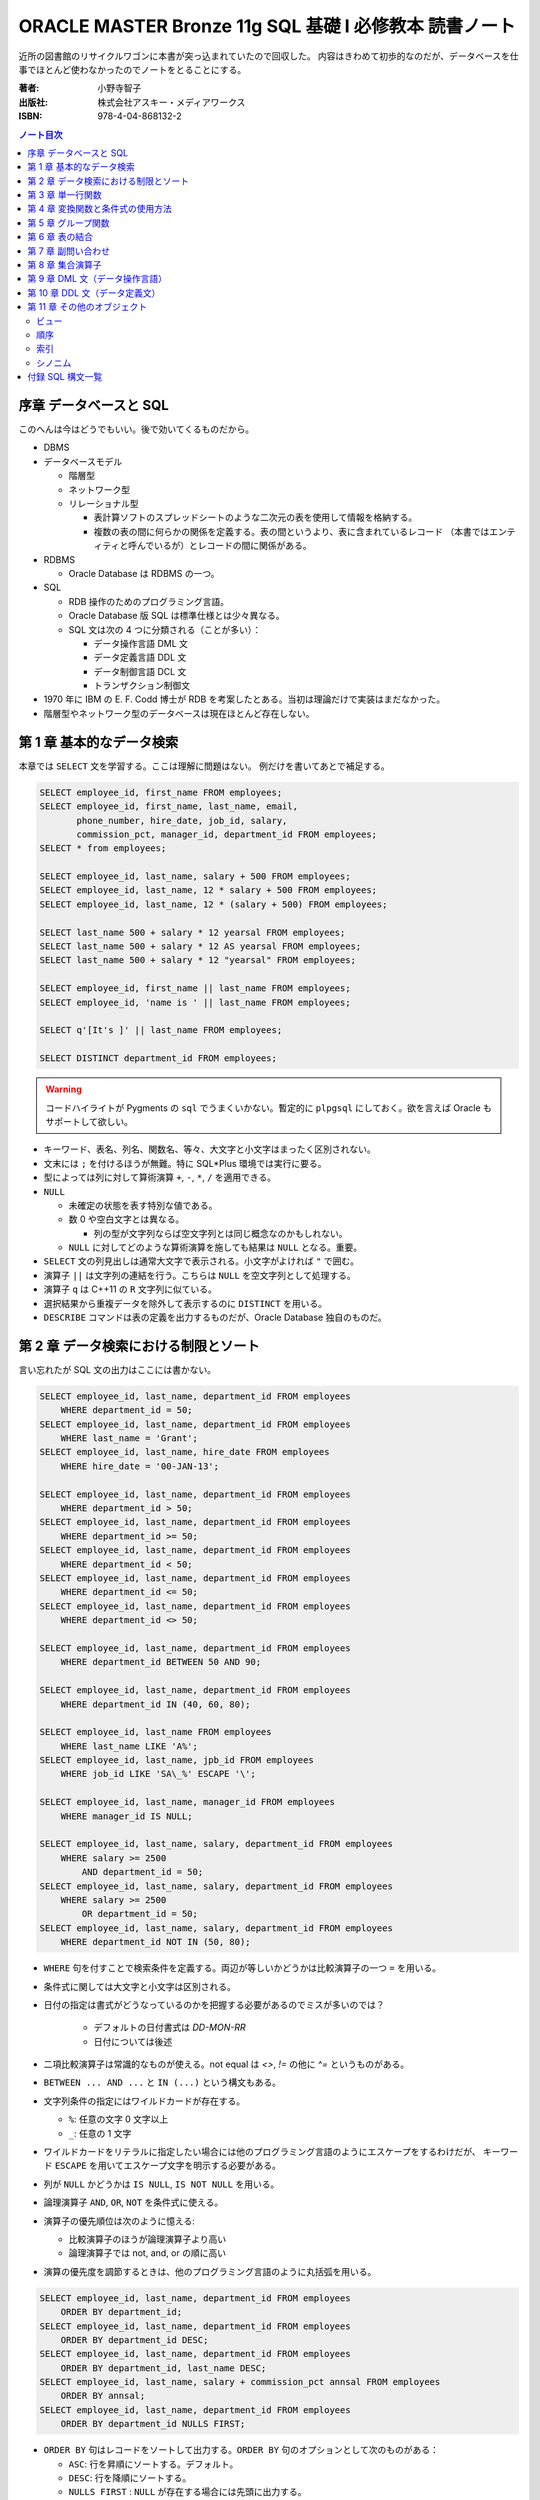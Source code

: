 ======================================================================
ORACLE MASTER Bronze 11g SQL 基礎 I 必修教本 読書ノート
======================================================================

近所の図書館のリサイクルワゴンに本書が突っ込まれていたので回収した。
内容はきわめて初歩的なのだが、データベースを仕事でほとんど使わなかったのでノートをとることにする。

:著者: 小野寺智子
:出版社: 株式会社アスキー・メディアワークス
:ISBN: 978-4-04-868132-2

.. contents:: ノート目次
   :depth: 3

序章 データベースと SQL
======================================================================

このへんは今はどうでもいい。後で効いてくるものだから。

* DBMS
* データベースモデル

  * 階層型
  * ネットワーク型
  * リレーショナル型

    * 表計算ソフトのスプレッドシートのような二次元の表を使用して情報を格納する。
    * 複数の表の間に何らかの関係を定義する。表の間というより、表に含まれているレコード
      （本書ではエンティティと呼んでいるが）とレコードの間に関係がある。

* RDBMS

  * Oracle Database は RDBMS の一つ。

* SQL

  * RDB 操作のためのプログラミング言語。
  * Oracle Database 版 SQL は標準仕様とは少々異なる。
  * SQL 文は次の 4 つに分類される（ことが多い）：

    * データ操作言語 DML 文
    * データ定義言語 DDL 文
    * データ制御言語 DCL 文
    * トランザクション制御文

* 1970 年に IBM の E. F. Codd 博士が RDB を考案したとある。当初は理論だけで実装はまだなかった。
* 階層型やネットワーク型のデータベースは現在ほとんど存在しない。

第 1 章 基本的なデータ検索
======================================================================

本章では ``SELECT`` 文を学習する。ここは理解に問題はない。
例だけを書いてあとで補足する。

.. code:: plpgsql

   SELECT employee_id, first_name FROM employees;
   SELECT employee_id, first_name, last_name, email,
          phone_number, hire_date, job_id, salary,
          commission_pct, manager_id, department_id FROM employees;
   SELECT * from employees;

   SELECT employee_id, last_name, salary + 500 FROM employees;
   SELECT employee_id, last_name, 12 * salary + 500 FROM employees;
   SELECT employee_id, last_name, 12 * (salary + 500) FROM employees;

   SELECT last_name 500 + salary * 12 yearsal FROM employees;
   SELECT last_name 500 + salary * 12 AS yearsal FROM employees;
   SELECT last_name 500 + salary * 12 "yearsal" FROM employees;

   SELECT employee_id, first_name || last_name FROM employees;
   SELECT employee_id, 'name is ' || last_name FROM employees;

   SELECT q'[It's ]' || last_name FROM employees;

   SELECT DISTINCT department_id FROM employees;

.. warning::

   コードハイライトが Pygments の ``sql`` でうまくいかない。暫定的に
   ``plpgsql`` にしておく。欲を言えば Oracle もサポートして欲しい。

* キーワード、表名、列名、関数名、等々、大文字と小文字はまったく区別されない。
* 文末には ``;`` を付けるほうが無難。特に SQL*Plus 環境では実行に要る。

* 型によっては列に対して算術演算 ``+``, ``-``, ``*``, ``/`` を適用できる。

* ``NULL``

  * 未確定の状態を表す特別な値である。
  * 数 0 や空白文字とは異なる。

    * 列の型が文字列ならば空文字列とは同じ概念なのかもしれない。

  * ``NULL`` に対してどのような算術演算を施しても結果は ``NULL`` となる。重要。

* ``SELECT`` 文の列見出しは通常大文字で表示される。小文字がよければ ``"`` で囲む。

* 演算子 ``||`` は文字列の連結を行う。こちらは ``NULL`` を空文字列として処理する。
* 演算子 ``q`` は C++11 の ``R`` 文字列に似ている。

* 選択結果から重複データを除外して表示するのに ``DISTINCT`` を用いる。

* ``DESCRIBE`` コマンドは表の定義を出力するものだが、Oracle Database 独自のものだ。

第 2 章 データ検索における制限とソート
======================================================================

言い忘れたが SQL 文の出力はここには書かない。

.. code:: plpgsql

   SELECT employee_id, last_name, department_id FROM employees
       WHERE department_id = 50;
   SELECT employee_id, last_name, department_id FROM employees
       WHERE last_name = 'Grant';
   SELECT employee_id, last_name, hire_date FROM employees
       WHERE hire_date = '00-JAN-13';

   SELECT employee_id, last_name, department_id FROM employees
       WHERE department_id > 50;
   SELECT employee_id, last_name, department_id FROM employees
       WHERE department_id >= 50;
   SELECT employee_id, last_name, department_id FROM employees
       WHERE department_id < 50;
   SELECT employee_id, last_name, department_id FROM employees
       WHERE department_id <= 50;
   SELECT employee_id, last_name, department_id FROM employees
       WHERE department_id <> 50;

   SELECT employee_id, last_name, department_id FROM employees
       WHERE department_id BETWEEN 50 AND 90;

   SELECT employee_id, last_name, department_id FROM employees
       WHERE department_id IN (40, 60, 80);

   SELECT employee_id, last_name FROM employees
       WHERE last_name LIKE 'A%';
   SELECT employee_id, last_name, jpb_id FROM employees
       WHERE job_id LIKE 'SA\_%' ESCAPE '\';

   SELECT employee_id, last_name, manager_id FROM employees
       WHERE manager_id IS NULL;

   SELECT employee_id, last_name, salary, department_id FROM employees
       WHERE salary >= 2500
           AND department_id = 50;
   SELECT employee_id, last_name, salary, department_id FROM employees
       WHERE salary >= 2500
           OR department_id = 50;
   SELECT employee_id, last_name, salary, department_id FROM employees
       WHERE department_id NOT IN (50, 80);

* ``WHERE`` 句を付すことで検索条件を定義する。両辺が等しいかどうかは比較演算子の一つ ``=`` を用いる。
* 条件式に関しては大文字と小文字は区別される。
* 日付の指定は書式がどうなっているのかを把握する必要があるのでミスが多いのでは？

    * デフォルトの日付書式は `DD-MON-RR`
    * 日付については後述

* 二項比較演算子は常識的なものが使える。not equal は `<>`, `!=` の他に `^=` というものがある。
* ``BETWEEN ... AND ...`` と ``IN (...)`` という構文もある。
* 文字列条件の指定にはワイルドカードが存在する。

  * ``%``: 任意の文字 0 文字以上
  * ``_``: 任意の 1 文字

* ワイルドカードをリテラルに指定したい場合には他のプログラミング言語のようにエスケープをするわけだが、
  キーワード ``ESCAPE`` を用いてエスケープ文字を明示する必要がある。

* 列が ``NULL`` かどうかは ``IS NULL``, ``IS NOT NULL`` を用いる。
* 論理演算子 ``AND``, ``OR``, ``NOT`` を条件式に使える。
* 演算子の優先順位は次のように憶える:

  * 比較演算子のほうが論理演算子より高い
  * 論理演算子では not, and, or の順に高い

* 演算の優先度を調節するときは、他のプログラミング言語のように丸括弧を用いる。

.. code:: plpgsql

   SELECT employee_id, last_name, department_id FROM employees
       ORDER BY department_id;
   SELECT employee_id, last_name, department_id FROM employees
       ORDER BY department_id DESC;
   SELECT employee_id, last_name, department_id FROM employees
       ORDER BY department_id, last_name DESC;
   SELECT employee_id, last_name, salary + commission_pct annsal FROM employees
       ORDER BY annsal;
   SELECT employee_id, last_name, department_id FROM employees
       ORDER BY department_id NULLS FIRST;

* ``ORDER BY`` 句はレコードをソートして出力する。``ORDER BY`` 句のオプションとして次のものがある：

  * ``ASC``: 行を昇順にソートする。デフォルト。
  * ``DESC``: 行を降順にソートする。
  * ``NULLS FIRST`` : ``NULL`` が存在する場合には先頭に出力する。
  * ``NULLS LAST``: ``NULL`` が存在する場合には末尾に出力する。

* 順序の定義は数、文字列、日付それぞれで自然に考える。

あとはプレースホルダー機能のようなものが SQL*Plus にあることが紹介されている。

第 3 章 単一行関数
======================================================================

Oracle Database で使用する SQL 関数のほとんどが本製品固有のものだ。
したがって SQL Server なと他社製品では使用できない。

つぶしが効かないとわかっているので、ここに時間を割かない。

.. code:: plpgsql

   SELECT LOWER(last_name) FROM employees;
   SELECT last_name FROM employees
       WHERE LOWER(last_name) = 'abel';
   SELECT CONCAT('a', 'b') FROM dual;
   SELECT SUBSTR('ORACLE', 4, 3) FROM dual;
   SELECT LENGTH('ORACLE') FROM dual;
   SELECT LPAD('ORACLE', 10, '#') FROM dual;
   SELECT RPAD('ORACLE', 10, '#') FROM dual;
   SELECT REPLACE('ORACLE', 'O', 'MI') FROM dual;
   SELECT REPLACE('ORACLE', 'O') FROM dual;
   SELECT ROUND(98.765, 1) FROM dual;
   SELECT ROUND(98.765) FROM dual;
   SELECT ROUND(98.765, -1) FROM dual;
   SELECT TRUNC(98.765, 1) FROM dual;
   SELECT TRUNC(98.765) FROM dual;
   SELECT TRUNC(98.765, -1) FROM dual;

* ``dual`` はダミー表。
* 関数 ``LENGTH`` については ``LENGTHB`` も併せて取得すること。
* 関数 ``TRIM`` は癖が強すぎるのであえて憶えない。
* 関数 ``ROUND``, ``TRUNC`` は第二引数に注意。小数点の左、つまり桁が大きくなるほうに行くのが負。

.. code:: plpgsql

   SELECT SYSDATE FROM dual;
   SELECT MONTHS_BETWEEN('15-AUG-09', '15-MAY-09') FROM dual;
   SELECT MONTHS_BETWEEN('15-MAY-09', '15-AUG-09') FROM dual;
   SELECT ADD_MONTHS('15-AUG-09', 5) FROM dual;
   SELECT ADD_MONTHS('15-AUG-09', -3) FROM dual;
   SELECT NEXT_DAY('15-AUG-09', 'FRI') FROM dual;
   SELECT NEXT_DAY('15-AUG-09', 6) FROM dual;
   SELECT LAST_DAY('15-AUG-09') FROM dual;
   SELECT ROUND(SYSDATE, 'MONTH') FROM dual;
   SELECT TRUNC(SYSDATE, 'MONTH') FROM dual;

日付操作が豊富。

第 4 章 変換関数と条件式の使用方法
======================================================================

データの型変換は代入演算と比較演算で発生しうる。

型変換には暗黙的なものと明示的なものに分類できる。
暗黙的なものは文字列型系 (VARCHAR2, CHAR) を数値型系 (NUMBER, DATE) に、
またはその反対に数値型系から文字列型系に変換したりする。

明示的な変換は関数を呼び出すことで行う。

.. code:: plpgsql

   SELECT TO_CHAR(SYSDATE, 'yyyy-mm-dd hh24:mi:ss') today FROM dual;
   SELECT TO_CHAR(123456, '999,999') counts FROM dual;

``TO_DATE`` と ``TO_NUMBER`` の例文がない。

.. code:: plpgsql

   SELECT last_name NVL(commission_pct, 0) comm_pct FROM employees;
   SELECT last_name NVL2(commission_pct, 'Sales', 'No Sales') comm_pct FROM employees;
   SELECT first_name, last_name, NULLIF(first_name, last_name) FROM employees;
   SELECT last_name, COALESCE(commission_pct, salary, 0) FROM employees;

   SELECT last_name, job_id, salary,
   CASE
       WHEN salary BETWEEN 2500 AND 5000 THEN 'Grade C'
       WHEN salary BETWEEN 5001 AND 10000 THEN 'Grade B'
       ...
       ELSE 'No grade'
   END "Sal_Grade"
   FROM employees;

* 関数 ``NULLIF`` は二引数が等しければ NULL を返すという妙なものに見えるが、これを用いて条件分岐をすることができる。
* 関数 ``COALESCE`` は最初の非 NULL 要素を返す。Oracle 固有。
* 関数 ``CASE`` の劣化版として ``DECODE`` という Oracle 固有のものがある。

第 5 章 グループ関数
======================================================================

グループ関数は表内のレコードを何らかの基準でグループ化したのち、何らかの集計を行う関数だ。
したがって、入力が複数で出力が一つだ。

集計関数は値が ``NULL`` であるものを無視する。
ただし ``COUNT(*)`` は ``NULL`` を含むものも拾い上げる。
そもそも ``COUNT(*)`` は使うべきではない。

.. code:: plpgsql

   SELECT AVG(salary), SUM(salary), MIN(salary), MAX(salary), COUNT(salary)
       FROM employees;
   SELECT MAX(first_name), MIN(first_name), COUNT(first_name) FROM employees;

次にグループを定義してから集計する方法を記す。``GROUP BY`` 句で列名を指定することでそうなる。

.. code:: plpgsql

   SELECT department_id, AVG(salary) FROM employees
       GROUP BY department_id;
   SELECT job_id, AVG(salary) FROM employees
       GROUP BY job_id;
   SELECT job_id, COUNT(job_id) FROM employees
       GROUP BY job_id;
   SELECT department_id, job_id, COUNT(job_id) FROM employees
       GROUP BY department_id, job_id;

   SELECT department_id, AVG(salary) FROM employees
       GROUP BY department_id
       HAVING AVG(salary);
   SELECT department_id, job_id, AVG(salary) FROM employees
       WHERE job_id LIKE 'SA\_%' ESCAPE '\'
       GROUP BY department_id, job_id
       HAVING AVG(salary) >= 3500;
   SELECT department_id, AVG(salary) FROM employees
       GROUP BY department_id
       HAVING COUNT(1) > 10;

* ``GROUP BY`` 句には ``SELECT`` 句に列挙した（集計以外の）列名をすべて列挙する必要がある。気が利かない。
* ``GROUP BY`` 句には列の別名を指定できない。気が利かない。
* ``HAVING`` 句はグループ関数を問い合わせ条件に指定する。
* ``HAVING`` 句にも列の別名を指定できない。これはわかる。

第 6 章 表の結合
======================================================================

表の定義を示さないと SQL 文の読解ができないのだが、そうしない。

.. code:: plpgsql

   SELECT employee_id, last_name, department_name
       FROM employees
           NATURAL JOIN departments;

   SELECT employee_id, last_name, department_name
       FROM employees
       JOIN departments
           USING department_id;

   SELECT employee_id, last_name, department_name
       FROM employees emp
       JOIN departments dept
           ON emp.department_id = dept.department_id;

   SELECT employee_id, last_name, department_name, city
       FROM employees emp
       JOIN departments dept
           ON emp.department_id = dept.department_id
       JOIN locations loc
           ON dept.location_id = loc.location_id;

   SELECT e.employee_id emp_id, e.last_name emp_name,
          m.employee_id mgr_id, m.last_name mgr_name
       FROM employees e
       JOIN employees m
           ON e.manager_id = m.manager_id;

``NATURAL JOIN`` は同じデータ型および同じ列名の列同士で表を結合する。
本書の例では、この二つの表では列 ``manager_id`` と列 ``department_id`` が共通している。

``USING`` 句の文は同じようなことをしているが、結合する列を一つに限定する。

``INNER JOIN`` の ``ON`` 句では列名が異なっていてもよい。

自己結合の場合には表に別名を二つつけて、列がどちらのものなのか表名を明示する必要がある。

.. code:: plpgsql

   SELECT e.employee_id, e.last_name, e.salary, j.grade_level
       FROM employees e
       JOIN job_grades j
           ON e.salary BETWEEN j.lowest_sal AND j.highest_sal;

``=`` に基づかない結合は非等価結合と呼ばれる。

.. code::plpgsql

   -- d が残る
   SELECT e.employee_id, e.last_name, d.department_name
       FROM employees e RIGHT OUTER JOIN departments d
       ON e.department_id = d.department_id;

   -- e が残る
   SELECT e.employee_id, e.last_name, d.department_name
       FROM employees e LEFT OUTER JOIN departments d
       ON e.department_id = d.department_id;

   -- e も d も残る
   SELECT e.employee_id, e.last_name, d.department_name
       FROM employees e FULL OUTER JOIN departments d
       ON e.department_id = d.department_id;


結合後、条件を満たさないレコードを出力する場合には外部結合を行う。
外部結合はどちらのレコードを出力するのかで三通りに分類される。

* ``JOIN`` 句の右側に置いた表のレコードを残すのならば ``RIGHT OUTER JOIN``
* ``JOIN`` 句の左側に置いた表のレコードを残すのならば ``LEFT OUTER JOIN``
* 両側とも残すならば ``FULL OUTER JOIN`` とする。
* いずれの場合にも結合条件から漏れたレコードは当該列が ``NULL`` として出力される。
* このときの ``RIGHT``, ``LEFT``, ``FULL`` は省略可。

.. code:: plpgsql

   SELECT last_name, department_name
       FROM employees CROSS JOIN departments;

``CROSS JOIN`` 句は表の直積を出力する。

第 7 章 副問い合わせ
======================================================================

副問い合わせは ``WHERE``, ``HAVING``, ``FROM``, ``SET`` 句などに含まれる
``SELECT`` 文のことをいう。

.. code:: plpgsql

   SELECT last_name FROM employees
       WHERE salary > (SELECT AVG(salary) FROM employees);

   SELECT last_name, job_id
       FROM employees
       WHERE job_id IN (
           SELECT job_id FROM employees WHERE last_name = 'King');

   SELECT last_name, job_id, salary, department_id
       FROM employees
       WHERE salary < ANY(
           SELECT salary FROM employees WHERE department_id = 60)
           AND department_id <> 60
       ORDER BY department_id;

   SELECT last_name, job_id, salary, department_id
       FROM employees
       WHERE salary < ALL(
           SELECT salary FROM employees WHERE department_id = 60)
           AND department_id <> 60
       ORDER BY department_id;

   SELECT department_id, MIN(salary)
       FROM employees
       GROUP BY department_id
       HAVING MIN(salary) > (
           SELECT MIN(salary) FROM employees WHERE department_id = 50);

不等号と ``ANY`` または ``ALL`` を使った例は妙な感じがする。
``MIN``, ``MAX`` と比較したらどうだろう。

.. code::plpgsql

   -- 良い副問い合わせ
   SELECT emp.last_name, emp.job_id
       FROM employees emp
       WHERE emp.employee_id IN (
           SELECT mgr.manager_id FROM employees mgr);

   -- 良い副問い合わせ
   SELECT last_name, job_id
       FROM employees
       WHERE employee_id NOT IN (
           SELECT manager_id FROM employees
           WHERE manager_id IS NOT NULL);

副問い合わせでは特に ``NULL`` の取り扱いに注意を要する。
そういう問い合わせ結果が含まれているときには ``IN``, ``ANY``, ``ALL`` を利用すると妙なことになる。

第 8 章 集合演算子
======================================================================

* ``UNION``, ``UNION ALL``, ``INTERSECT``, ``MINUS`` を集合演算子という。
* 集合演算子を使う問い合わせを複合問い合わせという。
* 集合演算子は同じレコードセット型同士にしか作用しない。
* 集合演算では文字型を除いて暗黙の型変換は一切行われない。

  * したがって ``NULL`` を扱うときには変換関数で明示的に型変換を指定する必要がある。

* ``UNION`` と ``UNION ALL`` の違いは C++ でいうと ``std::set`` と ``std::multiset`` の違いに相当するだろう。

.. code:: plpgsql

   SELECT employee_id, last_name FROM employees
   UNION
   SELECT employee_id, last_name FROM managers;

   SELECT employee_id, last_name FROM employees
   UNION ALL
   SELECT employee_id, last_name FROM managers
   ORDER BY employee_id;

   SELECT employee_id, last_name FROM employees
   INTERSECT
   SELECT employee_id, last_name FROM managers;

   SELECT employee_id, last_name FROM employees
   MINUS
   SELECT employee_id, last_name FROM managers;

第 9 章 DML 文（データ操作言語）
======================================================================

最初に ``INSERT``, ``UPDATE``, ``DELETE`` 文を習う。その次にトランザクションを習う。

.. code:: plpgsql

   INSERT INTO countries (country_id, country_name, region_id)
       VALUES ('KR', 'Korea', 3);
   INSERT INTO countries
       VALUES ('KR', 'Korea', 3);

   INSERT INTO countries (country_id, region_id)
       VALUES ('MO', 3);
   INSERT INTO countries
       VALUES ('MO', NULL, 3);

   INSERT INTO it_employees
       SELECT employee_id, first_name, last_name, job_id
           FROM employees
           WHERE job_id LIKE 'IT%';

   UPDATE employees
       SET department_id = 120;
       WHERE department_id = 60;

   UPDATE it_employees
       SET last_name = 'Scott';

   UPDATE it_employees
       SET job_id = NULL
       WHERE employee_id = 103;

   UPDATE employees
       SET department_id = (
               SELECT department_id FROM employees WHERE employee_id = 107),
           salary = (
               SELECT MAX(salary) FROM employees WHERE job_id = 'IT_PROG')
       WHERE last_name = 'Scott';

   DELETE FROM it_employees;

   DELETE employees
       WHERE department_id = (
           SELECT department_id
               FROM employees WHERE employee_id = 107)
           AND salary = (
           SELECT MAX(salary)
               FROM employees WHERE job_id = 'IT_PROG');

* ``NULL`` を明示的に挿入・更新することができる
* ``INSERT`` 文によるデータのコピー方法を習得すること
* ``UPDATE`` および ``DELETE`` 文は条件を指定しないと全レコードが処理対象となる。

トランザクションとは連続する DML 文を一体化したものとしてみなすものだ。

* ``COMMIT`` 文はこれまでのトランザクションを終了することを確定する。データベースの状態が変更される。
* ``ROLLBACK`` 文はこれまでのトランザクションを取り消す。データベースの状態はトランザクション開始直前まで戻る。
* Oracle にはセーブポイントという機能があるが、標準規格ではないので学習しないことにする。

トランザクションも明示的なものと暗黙的なものがある。上記の ``COMMIT``, ``ROLLBACK`` によるものは明示的だ。
暗黙的なものは：

* DDL 文を実行したときに確定
* SQL*Plus などのツールを正常に ``EXIT`` したときに確定
* トランザクション実行中に障害が発生したときにキャンセル
* SQL*Plus などのツールを異常終了したときにキャンセル

読み取り一貫性とは、あるユーザーがデータを更新中でも、他のユーザーがデータを問い合わせられる性質だ。
あるユーザーのトランザクション開始時の状態を他のユーザーが問い合わせることになる。

ロックとは、同一データの同時更新を防止することだ。ふつうは行単位での暗黙的なロックが有効に機能する。

.. code:: plpgsql

   SELECT employee_id, last_name FROM employees FOR UPDATE;

   UPDATE employees SET employee_id = 1000 WHERE employee_id = 197;

   ...

   COMMIT;

上のように順次実行すると、別のユーザーは ``employees`` テーブルを更新するときに待たされる。

``FOR UPDATE`` にはオプションとして ``WAIT`` または ``NOWAIT`` を指定してもよい。
他ユーザーの更新をブロックするか即時エラーを戻すかという選択だ。

.. code:: plpgsql

   TRUNCATE TABLE it_employees;

``TRUNCATE`` 文は表の全レコードを削除する。表の定義自体は生きている。
全削除専用コマンドなので高速に処理される。ロールバック不可。

第 10 章 DDL 文（データ定義文）
======================================================================

RDB は表だけで構成されているわけではなく、次のような構成要素がある（他にもある）：

* ビュー
* 順序
* 索引
* シノニム

スキーマとは、データベースの構成要素それぞれのオーナーが誰であるのかという概念だ。
Oracle Database はデータベース構成要素を ``schema_name.object_name`` のような形式で管理している。
本文ではそういう言い回しをしていないが、ユーザー名を名前空間として扱うようだ。

データ型について説明がある。``CHAR`` と ``VARCHAR2`` の違いは固定長かそうでないか。

.. code:: plpgsql

   CREATE TABLE emp(
       emp_no NUMBER,
       emp_name VARCHAR2(25),
       email VARCHAR2(30),
       dept_no NUMBER);

   CREATE TABLE copy_emp(emp_no, emp_name, email, dept_no)
       AS SELECT employee_id, last_name, email, department_id
           FROM employees;

   CREATE TABLE emp_def(
       emp_no NUMBER,
       emp_name VARCHAR2(25),
       hire_date DATE DEFAULT SYSDATE,
       dept_no NUMBER);

* ``CREATE TABLE`` 文を実行するにはその権限が付与されている必要がある。
* 副問い合わせを用いて表を作成するときは、表の定義とあわせてテータのコピーもなされる。
  特に、値と制約をコピーする。
* 列の既定値をキーワード ``DEFAULT`` に続けて指定してもよい。
  これは ``INSERT`` 処理で対応する列に値が指定されないときに意味がある。

.. code:: plpgsql

   ALTER TABLE departments READ ONLY;

``ALTER TABLE`` 文で表の何かを変更することができる。

* 列を追加することができる。
* 既存の列の属性を変更することができる。
  ただし、データのある列のデータ型変更やサイズ変更には一部制限がある。
* 既存の列を削除することができる。
* 表の状態を読み取り専用にすることができる。

``DROP TABLE`` 文で表全体を削除することができる。表そのものが存在しなくなる。

最後に制約について見ていく。

* ``NOT NULL``
* ``UNIQUE``
* ``PRIMARY KEY``
* ``FOREIGN KEY``
* ``CHECK``

.. code:: plpgsql

   CREATE TABLE employees(
       employee_id NUMBER,
       last_name VARCHAR2(25) NOT NULL, -- 名なしで NOT NULL 制約を付与
       commission_pct NUMBER(2, 2),
       manager_id NUMBER,
       job_id VARCHAR2(10) CONSTRAINT emp_job_nn NOT NULL, -- NOT NULL 制約を付与
       department_id NUMBER);

* ``NOT NULL`` 制約を設定すると、その列に ``NULL`` を格納することが許されない。
* ``NOT NULL`` 制約を設定するのは列とする。

.. code:: plpgsql

   CREATE TABLE employees(
       employee_id NUMBER,
       last_name VARCHAR2(25),
       email VARCHAR2(30) CONSTRAINT emp_ema_uk UNIQUE, -- 列定義で設定
       commission_pct NUMBER(2, 2),
       manager_id NUMBER,
       job_id VARCHAR2(10),
       department_id NUMBER);

   CREATE TABLE employees(
       employee_id NUMBER,
       last_name VARCHAR2(25),
       email VARCHAR2(30),
       commission_pct NUMBER(2, 2),
       manager_id NUMBER,
       job_id VARCHAR2(10),
       department_id NUMBER,
       CONSTRAINT emp_ema_uk UNIQUE(email)); -- 表定義で設定

* ``UNIQUE`` 制約を設定すると、その列に重複値を格納することが許されない。
  ただし ``NULL`` は許される。
* ``UNIQUE`` 制約は上のように列に書く方法と表に書く方法がある。どちらも同じことになる。
* ``UNIQUE`` 制約のある列には自動的に索引がつけられる。

.. code::plpgsql

   CREATE TABLE employees(
       employee_id NUMBER CONSTRAINT emp_pk PRIMARY KEY, -- 列定義で設定
       last_name VARCHAR2(25),
       email VARCHAR2(30),
       commission_pct NUMBER(2, 2),
       manager_id NUMBER,
       job_id VARCHAR2(10),
       department_id NUMBER);

   CREATE TABLE employees(
       employee_id NUMBER,
       last_name VARCHAR2(25),
       email VARCHAR2(30),
       commission_pct NUMBER(2, 2),
       manager_id NUMBER,
       job_id VARCHAR2(10),
       department_id NUMBER,
       CONSTRAINT emp_pk PRIMARY KEY(employee_id)); -- 表定義で設定

``PRIMARY KEY`` 制約は ``UNIQUE`` 制約であって ``NULL`` の値を許さないものとみなせる。

.. code:: plpgsql

   CREATE TABLE employees(
       employee_id NUMBER,
       last_name VARCHAR2(25),
       email VARCHAR2(30),
       commission_pct NUMBER(2, 2),
       manager_id NUMBER,
       job_id VARCHAR2(10),
       department_id NUMBER REFERENCES departments(department_id));

   CREATE TABLE employees(
       employee_id NUMBER,
       last_name VARCHAR2(25),
       email VARCHAR2(30),
       commission_pct NUMBER(2, 2),
       manager_id NUMBER,
       job_id VARCHAR2(10),
       department_id NUMBER,
       CONSTRAINT emp_fk FOREIGN KEY department_id
           REFERENCES departments(department_id));

* ``FOREIGN KEY`` 制約は表の参照関係を定義する制約だ。これを付与することで関連表の関連レコードに対する
  追加・変更・削除に一定の制限がつく。
* ``FOREIGN KEY`` 制約は上のように列に書く方法と表に書く方法がある。どちらも同じことになる。
* ``FOREIGN KEY`` 制約のオプションには次のものがある：

  * ``ON DELETE CASCADE``: 参照されているデータを削除するときに、参照するデータも削除される。
  * ``ON DELETE SET NULL``: 参照されているデータを削除するときに、参照するデータの値を ``NULL`` にする。

.. code:: plpgsql

   CREATE TABLE employees(
       employee_id NUMBER,
       last_name VARCHAR2(25),
       email VARCHAR2(30),
       salary NUMBER CONSTRAINT emp_sal_ck CHECK (salary > 0), --
       commission_pct NUMBER(2, 2),
       manager_id NUMBER,
       job_id VARCHAR2(10),
       department_id NUMBER);

   CREATE TABLE employees(
       employee_id NUMBER,
       last_name VARCHAR2(25),
       email VARCHAR2(30),
       salary NUMBER,
       commission_pct NUMBER(2, 2),
       manager_id NUMBER,
       job_id VARCHAR2(10),
       department_id NUMBER,
       CONSTRAINT emp_sal_ck CHECK (salary > 0));

* ``CHECK`` 制約は列の値に条件を定義する。この条件を満たさない値を格納することは許されない。
* ``CHECK`` 制約は上のように列に書く方法と表に書く方法がある。どちらも同じことになる。

.. code:: plpgsql

   ALTER TABLE on_master MODIFY id NUMBER(6) PRIMARY KEY;
   ALTER TABLE on_master ADD CONSTRAINT on_m_pk PRIMARY KEY(id);

既存の表に制約を定義することもできる。

第 11 章 その他のオブジェクト
======================================================================

最終章はビュー、順序、索引、シノニムについて学習する。

ビュー
----------------------------------------------------------------------

ビューとは既存の表の問い合わせ結果を表のように扱えるようにしたものと考えられる。
ビューをうまく利用すれば、ある種の処理を簡略化することができる。

.. code:: plpgsql

   -- いちばん普通のビューの作成方法
   CREATE VIEW emp_v
       AS SELECT employee_id, last_name, email, hire_date, department_id
           FROM employees WHERE job_id = 'IT_PROG';

   -- ビューを変更する。
   -- この例は列名を変更する。
   CREATE OR REPLACE VIEW emp_v(
       emp_no, name, email, h_date, dept_no)
       AS SELECT employee_id, last_name, email, hire_date, department_id
           FROM employees WHERE job_id = 'IT_PROG';

   -- 複数テーブルからビューを定義する
   CREATE OR REPLACE VIEW dept_v(
       dept_name, maxsal)
       AS SELECT d.department_name, MAX(e.salary)
           FROM employees e JOIN department d
           ON e.department_id = d.department_id
           GROUP BY d.department_name;

ビューを通して DML 文を実行することができる場合がある。このとき、元テーブルが変更されることに注意する。
本文にあるように相当な制限がある。例えば ``GROUP BY`` を用いたビューに対しては DML 文を何もできない。

.. code:: plpgsql

   CREATE OR REPLACE VIEW empdept30_v
       AS SELECT employee_id, last_name, department_id
           FROM employees e
           WHERE department_id = 30
       WITH CHECK OPTION CONSTRAINT empdept30_v_ck;

``WITH CHECK OPTION`` 句でビューを定義すると、``WHERE`` 句の条件を満たさないような DML 文による処理を許さない。

.. code:: plpgsql

   -- WITH READ ONLY 句を使うことでビューを読み取り専用にする
   CREATE OR REPLACE VIEW emp50_v
       AS SELECT employee_id, last_name, department_id
           FROM employees
           WHERE department_id = 50
       WITH READ ONLY;

   DROP VIEW emp_v;

``DROP VIEW`` 文でビューを削除する。元テーブルは保たれる。

順序
----------------------------------------------------------------------

順序とは、一意的な番号を自動的に生成するデータベースオブジェクトだ。
一般的には主キーの値を作成するのに用いる。

順序オブジェクトには ``nextval`` および ``currval`` という名前の「列」が存在する。

.. code:: plpgsql

   CREATE SEQUENCE emp_cp_seq
       INCREMENT BY 1 -- 増分間隔を明示的に指示する（おそらくデフォルト値）
       MAXVALUE 100 -- 発番される最大値
       CYCLE -- 発番を最大値まで尽くすと、また初期値から発番する
       CACHE 10; -- メモリーに保持する番号の個数

``CREATE SEQUENCE`` 文は順序オブジェクトを作成する。

* ``INCREMENT BY`` は整数値をとる。
* この例では用いていないが ``START WITH`` オプションで発番の初期値を指定可能。
* ``MAXVALUE`` を指定する場合は、その値が ``START WITH`` のそれより大きい必要がある。
  ``MINVALUE`` オプションでは、順序オブジェクトが発番する番号の最小値を指定できる。
* ``CYCLE`` オプションを指定するときは ``MAXVALUE`` の明示的な指定が必要。
  ``NOCYCLE`` オプションを指定すると、発番は最大値に達すると終了する。

.. code:: plpgsql

   -- 最大値が 200 に達すると発番を最初から戻すオプションをやめてみる。
   -- これは上の定義に矛盾するので失敗する。
   ALTER SEQUENCE emp_cp_seq
       MAXVALUE 200
       NOCYCLE;

``ALTER SEQUENCE`` 文は既存の順序オブジェクトの属性を変更する。

* ``START WITH`` の値を変更することはできない。
* 発番に矛盾を生じるような変更は許されない。
* ``ALTER SEQUENCE`` 文では変更したい性質だけを命令すればよい。

.. code:: plpgsql

   DROP SEQUENCE emp_cp_seq;

``DROP SEQUENCE`` 文は順序オブジェクトを削除する。オプションはない。

索引
----------------------------------------------------------------------

索引オブジェクトとは、表のデータの位置情報を保持するものだ。
これがあると、その表に対する問い合わせが高速化されると一般には期待される。

.. code:: plpgsql

   -- 表 emp_copy の列 employee_id に対して索引を作成する
   CREATE INDEX empid_cp_idx ON emp_copy (employee_id);

   -- 索引 empid_cp_idx を削除する
   DROP INDEX empid_cp_idx;

索引を作成すると効果的な場合は次の通り：

* 列にさまざまな種類の値が含まれる
* 列に多数の ``NULL`` がある
* 列が ``WHERE`` 句の条件に頻繁に用いられる
* 表が巨大であり、問い合わせがそのうちの 4% 程度しか返さないことがわかっている

効果的でない場合は、上の否定に加えて：

* 表が頻繁に更新される
* 列が式の一部として参照される

シノニム
----------------------------------------------------------------------

シノニムすなわち別名だ。これまでのデータベースオブジェクトには別名を付けることができる。
プログラミングでは別名をつけることは基本的な考え方だ。

シノニムには public と private の二種類が存在する。
それらの意味はオブジェクト指向プログラミング用語のそれとほぼ同じ。

.. code:: plpgsql

   -- ユーザー scott が所有する employees 表に対して emp という別名をつける
   CREATE SYNONYM emp FOR scott.employees;

   -- その別名を unalias する
   DROP SYNONYM emp;

手許に SQL 環境がないから試していないが、同じオブジェクトに対して複数の別名を付けることができると思う。

付録 SQL 構文一覧
======================================================================

本書で扱われなかった構文だけ列挙しておく。

.. code:: plpgsql

   ALTER FUNCTION
   ALTER INDEX
   ALTER PACKAGE
   ALTER PROCEDURE
   ALTER PROFILE
   ALTER ROLE
   ALTER SESSION
   ALTER SYSTEM
   ALTER TABLESPACE
   ALTER TRIGGER
   ALTER USER
   AUDIT
   COMMENT
   CREATE DATABASE
   CREATE OR REPLACE DIRECTORY
   CREATE FUNCTION
   CREATE PFILE
   CREATE PROCEDURE
   CREATE PROFILE
   CREATE ROLE
   CREATE SPFILE
   CREATE TABLESPACE
   CREATE TRIGGER
   CREATE USER
   DROP DIRECTORY
   DROP PROCEDURE
   DROP PROFILE
   DROP ROLE
   DROP TABLESPACE
   DROP TRIGGER
   DROP USER
   FLASHBACK DATABASE
   FLASHBACK TABLE
   LOCK TABLE
   NOAUDIT
   PURGE
   RENAME
   SET CONSTRAINTS
   SET ROLE

   GRANT
   REVOKE
